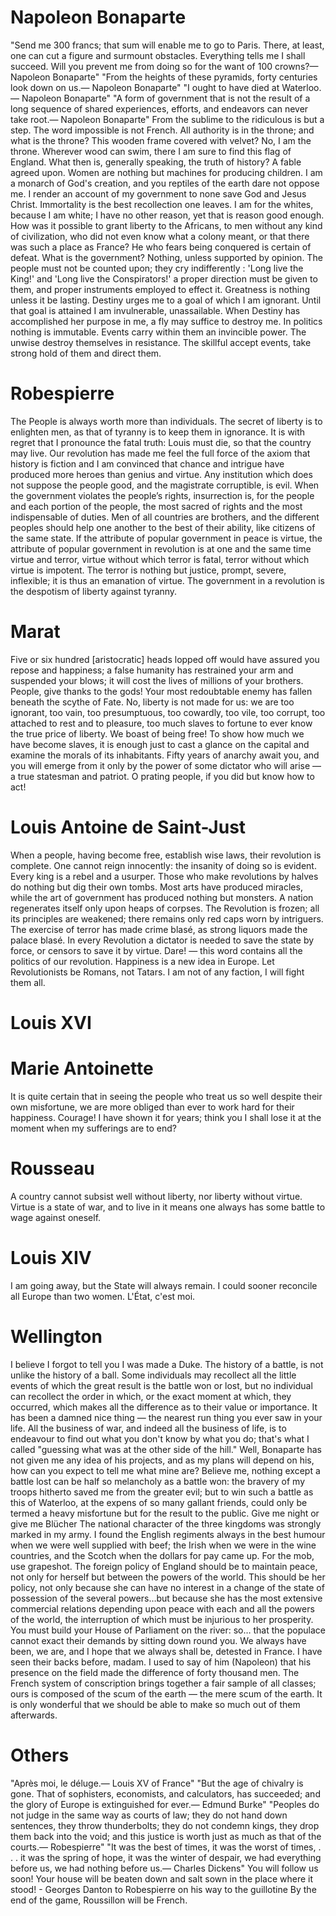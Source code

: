 * Napoleon Bonaparte
"Send me 300 francs; that sum will enable me to go to Paris. There, at least, one can cut a figure and surmount obstacles. Everything tells me I shall succeed. Will you prevent me from doing so for the want of 100 crowns?\n— Napoleon Bonaparte"
"From the heights of these pyramids, forty centuries look down on us.\n— Napoleon Bonaparte"
"I ought to have died at Waterloo.\n— Napoleon Bonaparte"
"A form of government that is not the result of a long sequence of shared experiences, efforts, and endeavors can never take root.\n— Napoleon Bonaparte"
From the sublime to the ridiculous is but a step.
The word impossible is not French.
All authority is in the throne; and what is the throne? This wooden frame covered with velvet? No, I am the throne.
Wherever wood can swim, there I am sure to find this flag of England.
What then is, generally speaking, the truth of history? A fable agreed upon.
Women are nothing but machines for producing children.
I am a monarch of God's creation, and you reptiles of the earth dare not oppose me. I render an account of my government to none save God and Jesus Christ.
Immortality is the best recollection one leaves.
I am for the whites, because I am white; I have no other reason, yet that is reason good enough. How was it possible to grant liberty to the Africans, to men without any kind of civilization, who did not even know what a colony meant, or that there was such a place as France?
He who fears being conquered is certain of defeat.
What is the government? Nothing, unless supported by opinion.
The people must not be counted upon; they cry indifferently : 'Long live the King!' and 'Long live the Conspirators!' a proper direction must be given to them, and proper instruments employed to effect it.
Greatness is nothing unless it be lasting.
Destiny urges me to a goal of which I am ignorant. Until that goal is attained I am invulnerable, unassailable. When Destiny has accomplished her purpose in me, a fly may suffice to destroy me.
In politics nothing is immutable. Events carry within them an invincible power. The unwise destroy themselves in resistance. The skillful accept events, take strong hold of them and direct them.

* Robespierre
The People is always worth more than individuals.
The secret of liberty is to enlighten men, as that of tyranny is to keep them in ignorance.
It is with regret that I pronounce the fatal truth: Louis must die, so that the country may live.
Our revolution has made me feel the full force of the axiom that history is fiction and I am convinced that chance and intrigue have produced more heroes than genius and virtue.
Any institution which does not suppose the people good, and the magistrate corruptible, is evil.
When the government violates the people’s rights, insurrection is, for the people and each portion of the people, the most sacred of rights and the most indispensable of duties.
Men of all countries are brothers, and the different peoples should help one another to the best of their ability, like citizens of the same state.
lf the attribute of popular government in peace is virtue, the attribute of popular government in revolution is at one and the same time virtue and terror, virtue without which terror is fatal, terror without which virtue is impotent. The terror is nothing but justice, prompt, severe, inflexible; it is thus an emanation of virtue.
The government in a revolution is the despotism of liberty against tyranny.

* Marat
Five or six hundred [aristocratic] heads lopped off would have assured you repose and happiness; a false humanity has restrained your arm and suspended your blows; it will cost the lives of millions of your brothers.
People, give thanks to the gods! Your most redoubtable enemy has fallen beneath the scythe of Fate.
No, liberty is not made for us: we are too ignorant, too vain, too presumptuous, too cowardly, too vile, too corrupt, too attached to rest and to pleasure, too much slaves to fortune to ever know the true price of liberty. We boast of being free! To show how much we have become slaves, it is enough just to cast a glance on the capital and examine the morals of its inhabitants.
Fifty years of anarchy await you, and you will emerge from it only by the power of some dictator who will arise — a true statesman and patriot. O prating people, if you did but know how to act!

* Louis Antoine de Saint-Just
When a people, having become free, establish wise laws, their revolution is complete.
One cannot reign innocently: the insanity of doing so is evident. Every king is a rebel and a usurper.
Those who make revolutions by halves do nothing but dig their own tombs.
Most arts have produced miracles, while the art of government has produced nothing but monsters.
A nation regenerates itself only upon heaps of corpses.
The Revolution is frozen; all its principles are weakened; there remains only red caps worn by intriguers. The exercise of terror has made crime blasé, as strong liquors made the palace blasé. 
In every Revolution a dictator is needed to save the state by force, or censors to save it by virtue. 
Dare! — this word contains all the politics of our revolution. 
Happiness is a new idea in Europe. 
Let Revolutionists be Romans, not Tatars. 
I am not of any faction, I will fight them all. 

* Louis XVI

* Marie Antoinette
It is quite certain that in seeing the people who treat us so well despite their own misfortune, we are more obliged than ever to work hard for their happiness.
Courage! I have shown it for years; think you I shall lose it at the moment when my sufferings are to end? 

* Rousseau
A country cannot subsist well without liberty, nor liberty without virtue. 
Virtue is a state of war, and to live in it means one always has some battle to wage against oneself.

* Louis XIV
I am going away, but the State will always remain. 
I could sooner reconcile all Europe than two women. 
L'État, c'est moi. 

* Wellington
I believe I forgot to tell you I was made a Duke. 
The history of a battle, is not unlike the history of a ball. Some individuals may recollect all the little events of which the great result is the battle won or lost, but no individual can recollect the order in which, or the exact moment at which, they occurred, which makes all the difference as to their value or importance.
It has been a damned nice thing — the nearest run thing you ever saw in your life.
All the business of war, and indeed all the business of life, is to endeavour to find out what you don't know by what you do; that's what I called "guessing what was at the other side of the hill."
Well, Bonaparte has not given me any idea of his projects, and as my plans will depend on his, how can you expect to tell me what mine are?
Believe me, nothing except a battle lost can be half so melancholy as a battle won: the bravery of my troops hitherto saved me from the greater evil; but to win such a battle as this of Waterloo, at the expens of so many gallant friends, could only be termed a heavy misfortune but for the result to the public.
Give me night or give me Blücher 
The national character of the three kingdoms was strongly marked in my army. I found the English regiments always in the best humour when we were well supplied with beef; the Irish when we were in the wine countries, and the Scotch when the dollars for pay came up.
For the mob, use grapeshot.
The foreign policy of England should be to maintain peace, not only for herself but between the powers of the world. This should be her policy, not only because she can have no interest in a change of the state of possession of the several powers...but because she has the most extensive commercial relations depending upon peace with each and all the powers of the world, the interruption of which must be injurious to her prosperity. 
You must build your House of Parliament on the river: so... that the populace cannot exact their demands by sitting down round you. 
We always have been, we are, and I hope that we always shall be, detested in France. 
I have seen their backs before, madam. 
I used to say of him (Napoleon) that his presence on the field made the difference of forty thousand men.
The French system of conscription brings together a fair sample of all classes; ours is composed of the scum of the earth — the mere scum of the earth. It is only wonderful that we should be able to make so much out of them afterwards.

* Others
"Après moi, le déluge.\n— Louis XV of France"
"But the age of chivalry is gone. That of sophisters, economists, and calculators, has succeeded; and the glory of Europe is extinguished for ever.\n— Edmund Burke"
"Peoples do not judge in the same way as courts of law; they do not hand down sentences, they throw thunderbolts; they do not condemn kings, they drop them back into the void; and this justice is worth just as much as that of the courts.\n— Robespierre"
"It was the best of times, it was the worst of times, . . . it was the spring of hope, it was the winter of despair, we had everything before us, we had nothing before us.\n— Charles Dickens"
You will follow us soon! Your house will be beaten down and salt sown in the place where it stood! - Georges Danton to Robespierre on his way to the guillotine
By the end of the game, Roussillon will be French.
